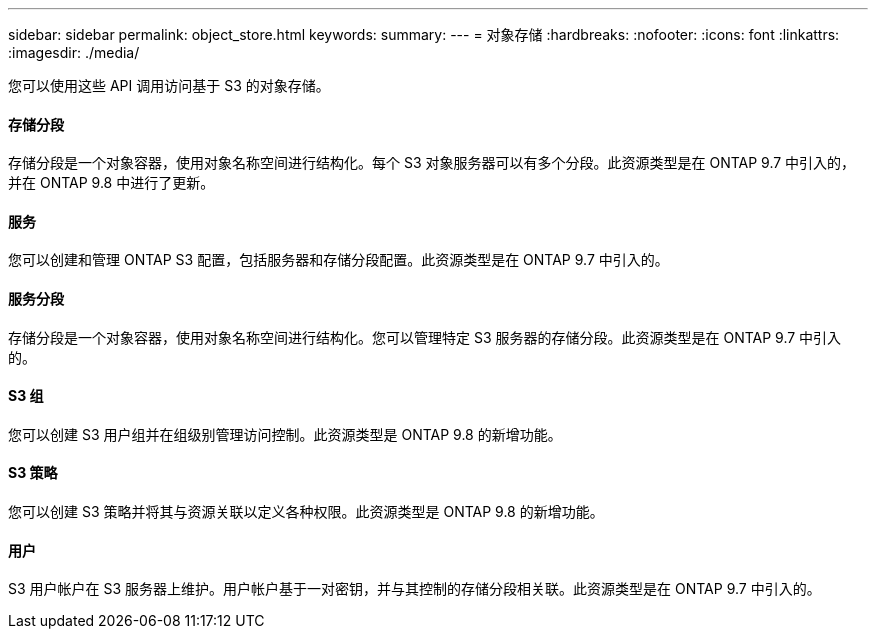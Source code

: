 ---
sidebar: sidebar 
permalink: object_store.html 
keywords:  
summary:  
---
= 对象存储
:hardbreaks:
:nofooter: 
:icons: font
:linkattrs: 
:imagesdir: ./media/


[role="lead"]
您可以使用这些 API 调用访问基于 S3 的对象存储。



==== 存储分段

存储分段是一个对象容器，使用对象名称空间进行结构化。每个 S3 对象服务器可以有多个分段。此资源类型是在 ONTAP 9.7 中引入的，并在 ONTAP 9.8 中进行了更新。



==== 服务

您可以创建和管理 ONTAP S3 配置，包括服务器和存储分段配置。此资源类型是在 ONTAP 9.7 中引入的。



==== 服务分段

存储分段是一个对象容器，使用对象名称空间进行结构化。您可以管理特定 S3 服务器的存储分段。此资源类型是在 ONTAP 9.7 中引入的。



==== S3 组

您可以创建 S3 用户组并在组级别管理访问控制。此资源类型是 ONTAP 9.8 的新增功能。



==== S3 策略

您可以创建 S3 策略并将其与资源关联以定义各种权限。此资源类型是 ONTAP 9.8 的新增功能。



==== 用户

S3 用户帐户在 S3 服务器上维护。用户帐户基于一对密钥，并与其控制的存储分段相关联。此资源类型是在 ONTAP 9.7 中引入的。
